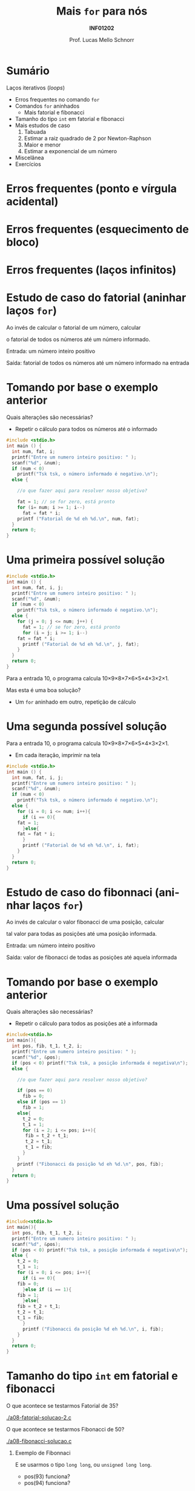 # -*- coding: utf-8 -*-
# -*- mode: org -*-
#+startup: beamer overview indent
#+LANGUAGE: pt-br
#+TAGS: noexport(n)
#+EXPORT_EXCLUDE_TAGS: noexport
#+EXPORT_SELECT_TAGS: export

#+Title: Mais =for= para nós
#+Subtitle: *INF01202*
#+Author: Prof. Lucas Mello Schnorr
#+Date: \copyleft

#+LaTeX_CLASS: beamer
#+LaTeX_CLASS_OPTIONS: [xcolor=dvipsnames]
#+OPTIONS: title:nil H:1 num:t toc:nil \n:nil @:t ::t |:t ^:t -:t f:t *:t <:t
#+LATEX_HEADER: \input{org-babel.tex}

#+latex: \newcommand{\mytitle}{Mais =for= para nós}
#+latex: \mytitleslide

* Configuração                                                     :noexport:

#+BEGIN_SRC emacs-lisp
(setq org-latex-listings 'minted
      org-latex-packages-alist '(("" "minted"))
      org-latex-pdf-process
      '("pdflatex -shell-escape -interaction nonstopmode -output-directory %o %f"
        "pdflatex -shell-escape -interaction nonstopmode -output-directory %o %f"))
(setq org-latex-minted-options
       '(("frame" "lines")
         ("fontsize" "\\scriptsize")))
#+END_SRC

#+RESULTS:
| frame    | lines       |
| fontsize | \scriptsize |

* Sumário

Laços iterativos (/loops/)
- Erros frequentes no comando =for=
- Comandos =for= aninhados
  - Mais fatorial e fibonacci
- Tamanho do tipo =int= em fatorial e fibonacci
- Mais estudos de caso
  1. Tabuada
  2. Estimar a raiz quadrado de 2 por Newton-Raphson
  3. Maior e menor
  4. Estimar a exponencial de um número
- Miscelânea
- Exercícios

* Erros frequentes (ponto e vírgula acidental)

#+latex: \cortesia{../../../Algoritmos/Marcelo/aulas/aula08/aula08_slide_12.pdf}{Prof. Marcelo Walter}

* Erros frequentes (esquecimento de bloco)

#+latex: \cortesia{../../../Algoritmos/Marcelo/aulas/aula08/aula08_slide_13.pdf}{Prof. Marcelo Walter}

* Erros frequentes (laços infinitos)

#+latex: \cortesia{../../../Algoritmos/Marcelo/aulas/aula08/aula08_slide_14.pdf}{Prof. Marcelo Walter}
* Estudo de caso do fatorial (aninhar laços =for=)

Ao invés de calcular o fatorial de um número, calcular

o fatorial de todos os números até um número informado.

#+latex: \pause\vfill

Entrada: um número inteiro positivo

Saída: fatorial de todos os números até um número informado na entrada

* Tomando por base o exemplo anterior

Quais alterações são necessárias?
- Repetir o cálculo para todos os números até o informado

#+BEGIN_SRC C :tangle e/a08-fatorial-comeco.c
#include <stdio.h>
int main () {
  int num, fat, i;
  printf("Entre um numero inteiro positivo: " );
  scanf("%d", &num);
  if (num < 0)
    printf("Tsk tsk, o número informado é negativo.\n");
  else {

    //o que fazer aqui para resolver nosso objetivo?

    fat = 1; // se for zero, está pronto
    for (i= num; i >= 1; i--)
      fat = fat * i;
    printf ("Fatorial de %d eh %d.\n", num, fat);
  }
  return 0;
}
#+END_SRC

* Uma primeira possível solução

#+BEGIN_SRC C :tangle e/a08-fatorial-solucao-1.c
#include <stdio.h>
int main () {
  int num, fat, i, j;
  printf("Entre um numero inteiro positivo: " );
  scanf("%d", &num);
  if (num < 0)
    printf("Tsk tsk, o número informado é negativo.\n");
  else {
    for (j = 0; j <= num; j++) {
      fat = 1; // se for zero, está pronto
      for (i = j; i >= 1; i--)
	fat = fat * i;
      printf ("Fatorial de %d eh %d.\n", j, fat);
    }
  }
  return 0;
}
#+END_SRC

#+latex: \pause

Para a entrada 10, o programa calcula 10\times9\times8\times7\times6\times5\times4\times3\times2\times1.

Mas esta é uma boa solução?
- Um =for= aninhado em outro, repetição de cálculo

* Uma segunda possível solução

Para a entrada 10, o programa calcula 10\times9\times8\times7\times6\times5\times4\times3\times2\times1.
- Em cada iteração, imprimir na tela

#+BEGIN_SRC C :tangle e/a08-fatorial-solucao-2.c
#include <stdio.h>
int main () {
  int num, fat, i, j;
  printf("Entre um numero inteiro positivo: " );
  scanf("%d", &num);
  if (num < 0)
    printf("Tsk tsk, o número informado é negativo.\n");
  else {
    for (i = 0; i <= num; i++){
      if (i == 0){
	fat = 1;
      }else{
	fat = fat * i;
      }
      printf ("Fatorial de %d eh %d.\n", i, fat);
    }
  }
  return 0;
}
#+END_SRC

* Estudo de caso do fibonnaci (aninhar laços =for=)

Ao invés de calcular o valor fibonacci de uma posição, calcular

tal valor para todas as posições até uma posição informada.

#+latex: \pause\vfill

Entrada: um número inteiro positivo

Saída: valor de fibonacci de todas as posições até aquela informada

* Tomando por base o exemplo anterior

Quais alterações são necessárias?
- Repetir o cálculo para todos as posições até a informada

#+BEGIN_SRC C :tangle e/a08-fibonacci-comeco.c
#include<stdio.h>
int main(){
  int pos, fib, t_1, t_2, i;
  printf("Entre um numero inteiro positivo: " );
  scanf("%d", &pos);
  if (pos < 0) printf("Tsk tsk, a posição informada é negativa\n");
  else {

    //o que fazer aqui para resolver nosso objetivo?

    if (pos == 0)
      fib = 0;
    else if (pos == 1)
      fib = 1;
    else{
      t_2 = 0;
      t_1 = 1;
      for (i = 2; i <= pos; i++){
	   fib = t_2 + t_1;
	   t_2 = t_1;
	   t_1 = fib;
      }
    }
    printf ("Fibonacci da posição %d eh %d.\n", pos, fib);
  }
  return 0;
}
#+END_SRC
* Uma possível solução

#+BEGIN_SRC C :tangle e/a08-fibonacci-solucao.c
#include<stdio.h>
int main(){
  int pos, fib, t_1, t_2, i;
  printf("Entre um numero inteiro positivo: " );
  scanf("%d", &pos);
  if (pos < 0) printf("Tsk tsk, a posição informada é negativa\n");
  else {
    t_2 = 0;
    t_1 = 1;
    for (i = 0; i <= pos; i++){
      if (i == 0){
	fib = 0;
      }else if (i == 1){
	fib = 1;
      }else{
	fib = t_2 + t_1;
	t_2 = t_1;
	t_1 = fib;
      }
      printf ("Fibonacci da posição %d eh %d.\n", i, fib);
    }   
  }
  return 0;
}
#+END_SRC

* Tamanho do tipo =int= em fatorial e fibonacci

O que acontece se testarmos Fatorial de 35?

[[./a08-fatorial-solucao-2.c]]

#+latex: \vfill

O que acontece se testarmos Fibonacci de 50?

[[./a08-fibonacci-solucao.c]]

#+latex: \pause\vfill

** Exemplo de Fibonnaci
 E se usarmos o tipo =long long=, ou =unsigned long long=.
 - pos(93) funciona?
 - pos(94) funciona?

* Comandos =for= aninhados 

#+latex: \cortesia{../../../Algoritmos/Marcelo/aulas/aula08/aula08_slide_15.pdf}{Prof. Marcelo Walter}

* Vejamos o exemplo

#+BEGIN_SRC C :tangle e/a08-ka-ele.c
#include <stdio.h>
int main(){
  int ka, ele;
  for (ka = 1; ka <= 2; ka++)
    for (ele=2; ele<=6;ele= ele + 2)
      printf("ka -> %d -- ele -> %d\n", ka, ele);
}
#+END_SRC

#+begin_src shell :results output :dir e
gcc a08-ka-ele.c; ./a.out
#+end_src

#+RESULTS:
: ka -> 1 -- ele -> 2
: ka -> 1 -- ele -> 4
: ka -> 1 -- ele -> 6
: ka -> 2 -- ele -> 2
: ka -> 2 -- ele -> 4
: ka -> 2 -- ele -> 6

* Funcionamento de =for= aninhado

#+latex: \cortesia{../../../Algoritmos/Marcelo/aulas/aula08/aula08_slide_16.pdf}{Prof. Marcelo Walter}

* Estudo de caso #1 (Tabuada)

#+latex: \cortesia{../../../Algoritmos/Marcelo/aulas/aula08/aula08_slide_17.pdf}{Prof. Marcelo Walter}

Façamos de 0 a 10.

* (#1: Tabuada) Uma solução possível

#+BEGIN_SRC C :tangle e/a08-tabuada.c
/* gera a tabuada dos números de 0 a 10:
Entrada: não há
Saida: impressão da tabuada na tela */
#include <stdio.h>
int main () {
  int multiplicando, multiplicador;
  for (multiplicador = 0; multiplicador <= 10; multiplicador++){
    printf("Tabuada de %d:\n", multiplicador);
    for (multiplicando = 0; multiplicando <= 10; multiplicando++) {
      printf("%2d x %2d = %2d\n",
	     multiplicando , multiplicador, multiplicando * multiplicador);
    }
    printf("\n");
  }
  return 0;
}
#+END_SRC

#+latex: \pause

Podemos inverter os dois laços =for=?

O que acontece se assim fizermos?

* Estudo de caso #2 (Newton-Raphson)

#+latex: \cortesia{../../../Algoritmos/Edison/Teoricas/aula008_slide_08.pdf}{Prof. Edison Pignaton de Freitas}

* (#2 Newton-Raphson) Uma solução possível

#+BEGIN_SRC C :tangle e/a08-newton-raphson.c
/* Programa para calcular raiz quadrada de 2 usando Newton-Raphson
Entrada: numero de iteracoes (inteiro) e “chute” inicial
Saida: valor aproximado de raiz de 2*/
#include <stdio.h>
#include <math.h>
int main() {
  int niter; // Entrada: numero de iteracoes
  int i;     // Variável auxiliar para contar as iterações
  double xinic, x1, x2; // aproximacao inicial e valores usados na iteracao
  printf("Entre o numero de iteracoes:\n");
  scanf("%d", &niter);
  printf("Entre a aproximacao inicial de raiz de 2:\n");
  scanf("%lf", &xinic);

  x1 = xinic;
  for (i = 0; i < niter; i++) {
    x2 = x1 - (x1*x1-2)/(2*x1);
    printf("Em iteração %d, valor aproximado é %1.15f\n", i, x2);
    x1 = x2;
  }
  printf("sqrt(2)         : %1.15f\n"
         "Valor aproximado: %1.15f\n", sqrt(2), x2);
  return 0;
}
#+END_SRC

* Estudo de caso #3 (Maior-Menor)

#+latex: \cortesia{../../../Algoritmos/Edison/Teoricas/aula008_slide_11.pdf}{Prof. Edison Pignaton de Freitas}

* (#3 Maior-Menor) Uma solução possível com 4 números

#+BEGIN_SRC C :tangle e/a08-maior-menor.c
#include <stdio.h>
#include <limits.h>
#define ELEM 4
int main (){
  int i, num, maior = INT_MIN, menor = INT_MAX;
    printf("No início: %d (menor), %d (maior)\n", menor, maior);
  for(i = 0; i < ELEM; i++){
    printf("Entre com o numero %d: ", i);
    scanf("%d", &num);
    if (num > maior) maior = num;
    if (num < menor) menor = num;
    printf("Iteração %d, até agora: %d (menor), %d (maior)\n", i, menor, maior);
  }
  printf("O menor numero eh %d, e o maior eh %d\n", menor, maior);
  return 0;
}
#+END_SRC

#+latex: \tiny\pause

#+begin_src shell :results output :dir e
gcc a08-maior-menor.c; echo "282 93912187 2 -12292" | ./a.out
#+end_src

#+RESULTS:
: No início: 2147483647 (menor), -2147483648 (maior)
: Entre com o numero 0: Iteração 0, até agora: 282 (menor), 282 (maior)
: Entre com o numero 1: Iteração 1, até agora: 282 (menor), 93912187 (maior)
: Entre com o numero 2: Iteração 2, até agora: 2 (menor), 93912187 (maior)
: Entre com o numero 3: Iteração 3, até agora: -12292 (menor), 93912187 (maior)
: O menor numero eh -12292, e o maior eh 93912187
* Estudo de caso #4 (Série de potência)

#+latex: \cortesia{../../../Algoritmos/Edison/Teoricas/aula008_slide_13-crop.pdf}{Prof. Edison Pignaton de Freitas}

* (#4 Série de potência) Uma solução possível

#+attr_latex: :options fontsize=\tiny
#+BEGIN_SRC C :tangle e/a08-serie-potencia.c
/* Programa para calcular exp(x) de forma aproximada, via series de
potencias
Entradas: valor de x e numero de termos a serem usados na série
Saída: valor aproximado de exp(x) */
#include <stdio.h>
#include <math.h>
int main() {
  int n;            // Entrada: numero de termos
  double x;         // Entrada: valor de x
  double exp_x;     // Saída: exponencial de x
  double termo;     // variavel auxiliar
  int i, cont_fat;  // contadores
  long long fat;    // fatorial
  printf("Entre o valor x e o numero de termos da serie: \n");
  scanf("%lf%d", &x, &n);
  exp_x = 0;
  for (i = 0; i < n; i++) {
    {
      fat = 1;
      for (cont_fat = i; cont_fat >= 1; cont_fat--)
	fat = fat * cont_fat;
    }
    termo = pow(x, i) / fat; // calcula o termo
    exp_x = exp_x + termo; // atualiza valor do somatorio
    printf("Na iteração %d, valor %lf\n", i, exp_x);
  }
  printf("Valor calculado : %lf\n", exp_x);
  printf("Valor de exp(%2.f): %lf\n", x, exp(x));
  return 0;
}
#+END_SRC

* (#4 Série de potência) Compilação & Execução

#+latex: \tiny

#+begin_src shell :results output :dir e
gcc a08-serie-potencia.c -lm; echo "2 14" | ./a.out
#+end_src

#+RESULTS:
#+begin_example
Entre o valor x e o numero de termos da serie: 
Na iteração 0, valor 1.000000
Na iteração 1, valor 3.000000
Na iteração 2, valor 5.000000
Na iteração 3, valor 6.333333
Na iteração 4, valor 7.000000
Na iteração 5, valor 7.266667
Na iteração 6, valor 7.355556
Na iteração 7, valor 7.380952
Na iteração 8, valor 7.387302
Na iteração 9, valor 7.388713
Na iteração 10, valor 7.388995
Na iteração 11, valor 7.389046
Na iteração 12, valor 7.389055
Na iteração 13, valor 7.389056
Valor calculado : 7.389056
Valor de exp( 2): 7.389056
#+end_example

#+begin_src shell :results output :dir e
gcc a08-serie-potencia.c -lm; echo "3 6" | ./a.out
#+end_src

#+RESULTS:
: Entre o valor x e o numero de termos da serie: 
: Na iteração 0, valor 1.000000
: Na iteração 1, valor 4.000000
: Na iteração 2, valor 8.500000
: Na iteração 3, valor 13.000000
: Na iteração 4, valor 16.375000
: Na iteração 5, valor 18.400000
: Valor calculado : 18.400000
: Valor de exp( 3): 20.085537
* Inicializações ou incrementos / decrementos múltiplos
#+latex: \cortesia{../../../Algoritmos/Edison/Teoricas/aula008_slide_27.pdf}{Prof. Edison Pignaton de Freitas}
* Exemplo
#+latex: \cortesia{../../../Algoritmos/Edison/Teoricas/aula008_slide_28.pdf}{Prof. Edison Pignaton de Freitas}
* Exercício #1 (Newton-Raphson com erro)
#+latex: \cortesia{../../../Algoritmos/Marcelo/aulas/aula09/aula09_slide_14.pdf}{Prof. Marcelo Walter}
* Exercício #2 (Taxa de Crescimento)
#+latex: \cortesia{../../../Algoritmos/Marcelo/aulas/aula09/aula09_slide_21.pdf}{Prof. Marcelo Walter}
